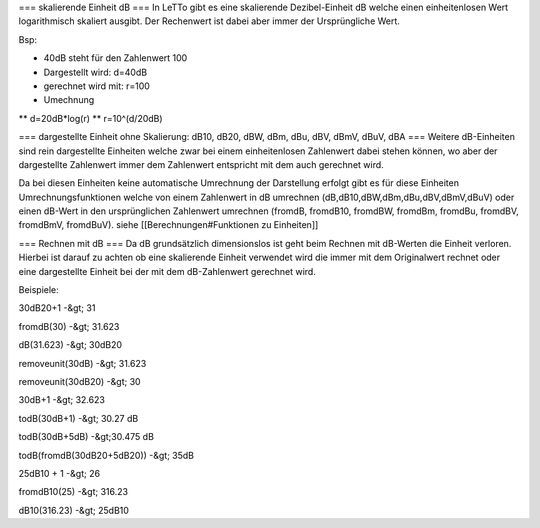 === skalierende Einheit dB ===
In LeTTo gibt es eine skalierende Dezibel-Einheit dB welche einen einheitenlosen Wert logarithmisch skaliert ausgibt. Der Rechenwert ist dabei aber immer der Ursprüngliche Wert.

Bsp:

* 40dB steht für den Zahlenwert 100
* Dargestellt wird: d=40dB
* gerechnet wird mit: r=100
* Umechnung
** d=20dB*log(r)
** r=10^(d/20dB)

=== dargestellte Einheit ohne Skalierung: dB10, dB20, dBW, dBm, dBu, dBV, dBmV, dBuV, dBA ===
Weitere dB-Einheiten sind rein dargestellte Einheiten welche zwar bei einem einheitenlosen Zahlenwert dabei stehen können, wo aber der dargestellte Zahlenwert immer dem Zahlenwert entspricht mit dem auch gerechnet wird.

Da bei diesen Einheiten keine automatische Umrechnung der Darstellung erfolgt gibt es für diese Einheiten Umrechnungsfunktionen welche von einem Zahlenwert in dB umrechnen (dB,dB10,dBW,dBm,dBu,dBV,dBmV,dBuV) oder einen dB-Wert in den ursprünglichen Zahlenwert umrechnen (fromdB, fromdB10, fromdBW, fromdBm, fromdBu, fromdBV, fromdBmV, fromdBuV). siehe [[Berechnungen#Funktionen zu Einheiten]]

=== Rechnen mit dB ===
Da dB grundsätzlich dimensionslos ist geht beim Rechnen mit dB-Werten die Einheit verloren. Hierbei ist darauf zu achten ob eine skalierende Einheit verwendet wird die immer mit dem Originalwert rechnet oder eine dargestellte Einheit bei der mit dem dB-Zahlenwert gerechnet wird.

Beispiele:

30dB20+1 -&gt; 31

fromdB(30) -&gt; 31.623

dB(31.623) -&gt; 30dB20

removeunit(30dB) -&gt; 31.623

removeunit(30dB20) -&gt; 30

30dB+1 -&gt; 32.623

todB(30dB+1) -&gt; 30.27 dB

todB(30dB+5dB) -&gt;30.475 dB

todB(fromdB(30dB20+5dB20)) -&gt; 35dB


25dB10 + 1 -&gt; 26

fromdB10(25) -&gt; 316.23

dB10(316.23) -&gt; 25dB10

